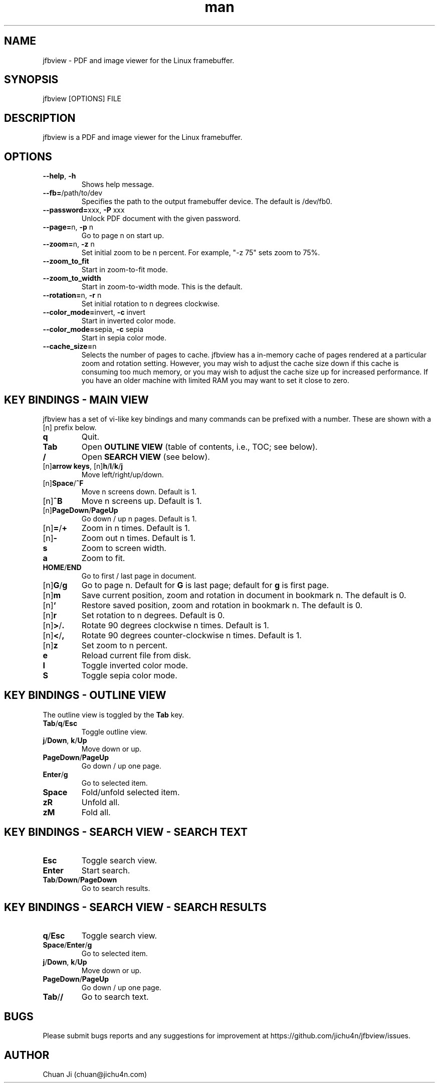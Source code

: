 .\" Manpage for jfbview.
.\" Contact chuan@jichu4n.com to correct errors or typos.
.TH man 1 "25 May 2020" "2020-05-25" "jfbview man page"
.SH NAME
jfbview \- PDF and image viewer for the Linux framebuffer.
.SH SYNOPSIS
jfbview [OPTIONS] FILE
.SH DESCRIPTION
jfbview is a PDF and image viewer for the Linux framebuffer.
.SH OPTIONS
.TP
\fB--help\fR, \fB-h\fR
Shows help message.
.TP
\fB--fb=\fR/path/to/dev
Specifies the path to the output framebuffer device. The default is /dev/fb0.
.TP
\fB--password=\fRxxx, \fB\-P\fR xxx
Unlock PDF document with the given password.
.TP
\fB--page=\fRn, \fB\-p\fR n
Go to page n on start up.
.TP
\fB--zoom=\fRn, \fB\-z\fR n
Set initial zoom to be n percent. For example, "-z 75" sets zoom to 75%.
.TP
\fB--zoom_to_fit\fR
Start in zoom-to-fit mode.
.TP
\fB--zoom_to_width\fR
Start in zoom-to-width mode. This is the default.
.TP
\fB--rotation=\fRn, \fB-r\fR n
Set initial rotation to n degrees clockwise.
.TP
\fB--color_mode=\fRinvert, \fB-c\fR invert
Start in inverted color mode.
.TP
\fB--color_mode=\fRsepia, \fB-c\fR sepia
Start in sepia color mode.
.TP
\fB--cache_size=\fRn
Selects the number of pages to cache. jfbview has a in-memory cache of pages
rendered at a particular zoom and rotation setting. However, you may wish to
adjust the cache size down if this cache is consuming too much memory, or you
may wish to adjust the cache size up for increased performance. If you have an
older machine with limited RAM you may want to set it close to zero.
.SH KEY BINDINGS - MAIN VIEW
jfbview has a set of vi-like key bindings and many commands can be prefixed with
a number. These are shown with a [n] prefix below.
.TP
\fBq\fR
Quit.
.TP
\fBTab\fR
Open \fBOUTLINE VIEW\fR (table of contents, i.e., TOC; see below).
.TP
\fB/\fR
Open \fBSEARCH VIEW\fR (see below).
.TP
[n]\fBarrow keys\fR, [n]\fBh\fR/\fBl\fR/\fBk\fR/\fBj\fR
Move left/right/up/down.
.TP
[n]\fBSpace\fR/\fB^F\fR
Move n screens down. Default is 1.
.TP
[n]\fB^B\fR
Move n screens up. Default is 1.
.TP
[n]\fBPageDown\fR/\fBPageUp\fR
Go down / up n pages. Default is 1.
.TP
[n]\fB=\fR/\fB+\fR
Zoom in n times. Default is 1.
.TP
[n]\fB\-\fR
Zoom out n times. Default is 1.
.TP
\fBs\fR
Zoom to screen width.
.TP
\fBa\fR
Zoom to fit.
.TP
\fBHOME\fR/\fBEND\fR
Go to first / last page in document.
.TP
[n]\fBG\fR/\fBg\fR
Go to page n. Default for \fBG\fR is last page; default for \fBg\fR is first
page.
.TP
[n]\fBm\fR
Save current position, zoom and rotation in document in bookmark n. The default
is 0.
.TP
[n]\fB`\fR
Restore saved position, zoom and rotation in bookmark n. The default is 0.
.TP
[n]\fBr\fR
Set rotation to n degrees. Default is 0.
.TP
[n]\fB>\fR/\fB.\fR
Rotate 90 degrees clockwise n times. Default is 1.
.TP
[n]\fB<\fR/\fB,\fR
Rotate 90 degrees counter-clockwise n times. Default is 1.
.TP
[n]\fBz\fR
Set zoom to n percent.
.TP
\fBe\fR
Reload current file from disk.
.TP
\fBI\fR
Toggle inverted color mode.
.TP
\fBS\fR
Toggle sepia color mode.
.SH KEY BINDINGS - OUTLINE VIEW
The outline view is toggled by the \fBTab\fR key.
.TP
\fBTab\fR/\fBq\fR/\fBEsc\fR
Toggle outline view.
.TP
\fBj\fR/\fBDown\fR, \fBk\fR/\fBUp\fR
Move down or up.
.TP
\fBPageDown\fR/\fBPageUp\fR
Go down / up one page.
.TP
\fBEnter\fR/\fBg\fR
Go to selected item.
.TP
\fBSpace\fR
Fold/unfold selected item.
.TP
\fBzR\fR
Unfold all.
.TP
\fBzM\fR
Fold all.
.SH KEY BINDINGS - SEARCH VIEW - SEARCH TEXT
.TP
\fBEsc\fR
Toggle search view.
.TP
\fBEnter\fR
Start search.
.TP
\fBTab\fR/\fBDown\fR/\fBPageDown\fR
Go to search results.
.SH KEY BINDINGS - SEARCH VIEW - SEARCH RESULTS
.TP
\fBq\fR/\fBEsc\fR
Toggle search view.
.TP
\fBSpace\fR/\fBEnter\fR/\fBg\fR
Go to selected item.
.TP
\fBj\fR/\fBDown\fR, \fBk\fR/\fBUp\fR
Move down or up.
.TP
\fBPageDown\fR/\fBPageUp\fR
Go down / up one page.
.TP
\fBTab\fR/\fB/\fR
Go to search text.
.SH BUGS
Please submit bugs reports and any suggestions for improvement at
https://github.com/jichu4n/jfbview/issues.
.SH AUTHOR
Chuan Ji (chuan@jichu4n.com)

